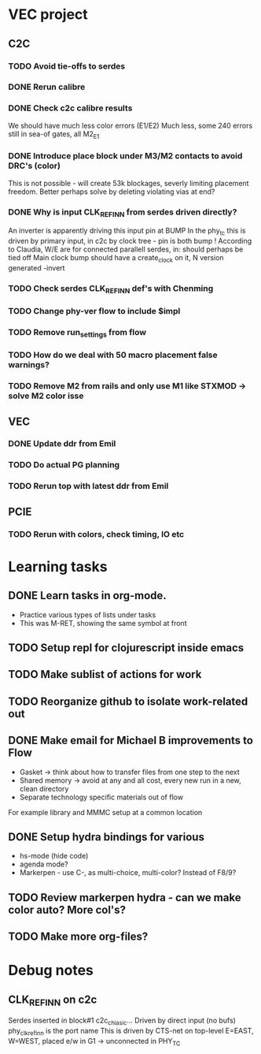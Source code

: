 * VEC project
** C2C
*** TODO Avoid tie-offs to serdes
SCHEDULED: <2024-11-22 Fri>
*** DONE Rerun calibre
CLOSED: [2024-11-21 Thu 12:22] SCHEDULED: <2024-11-21 Thu>
*** DONE Check c2c calibre results
CLOSED: [2024-11-21 Thu 16:46] SCHEDULED: <2024-11-21 Thu>
We should have much less color errors (E1/E2)
Much less, some 240 errors still in sea-of gates, all M2_E1
*** DONE Introduce place block under M3/M2 contacts to avoid DRC's (color)
CLOSED: [2024-11-21 Thu 18:02] SCHEDULED: <2024-11-21 Thu>
This is not possible - will create 53k blockages, severly limiting
placement freedom. Better perhaps solve by deleting violating vias at end?
*** DONE Why is input CLK_REF_IN_N from serdes driven directly?
CLOSED: [2024-11-21 Thu 17:19] SCHEDULED: <2024-11-21 Thu>
An inverter is apparently driving this input pin at BUMP
In the phy_tc this is driven by primary input, in c2c by clock tree - pin is both bump !
According to Claudia, W/E are for connected parallell serdes, in: should perhaps be tied off
Main clock bump should have a create_clock on it, N version generated -invert
*** TODO Check serdes CLK_REF_IN_N def's with Chenming
SCHEDULED: <2024-11-22 Fri>
*** TODO Change phy-ver flow to include $impl
SCHEDULED: <2024-11-29 Fri>
*** TODO Remove run_settings from flow
SCHEDULED: <2024-11-22 Fri>
*** TODO How do we deal with 50 macro placement false warnings?
SCHEDULED: <2024-11-28 Thu>
*** TODO Remove M2 from rails and only use M1 like STXMOD -> solve M2 color isse
SCHEDULED: <2024-11-22 Fri>
** VEC
*** DONE Update ddr from Emil
CLOSED: [2024-11-21 Thu 12:55] SCHEDULED: <2024-11-21 Thu>
*** TODO Do actual PG planning
SCHEDULED: <2024-12-06 Fri>
*** TODO Rerun top with latest ddr from Emil
SCHEDULED: <2024-11-22 Fri>
** PCIE
*** TODO Rerun with colors, check timing, IO etc
SCHEDULED: <2024-11-22 Fri>
* Learning tasks
** DONE Learn tasks in org-mode.
CLOSED: [2024-11-21 Thu 11:28] SCHEDULED: <2024-11-20 Wed>
- Practice various types of lists under tasks
- This was M-RET, showing the same symbol at front
** TODO Setup repl for clojurescript inside emacs
SCHEDULED: <2024-11-22 Fri>
** TODO Make sublist of actions for work
SCHEDULED: <2024-11-22 Fri>
** TODO Reorganize github to isolate work-related out
SCHEDULED: <2024-11-22 Fri>
** DONE Make email for Michael B improvements to Flow
CLOSED: [2024-11-21 Thu 17:39] SCHEDULED: <2024-11-21 Thu>
- Gasket -> think about how to transfer files from one step to the next
- Shared memory -> avoid at any and all cost, every new run in a new, clean directory
- Separate technology specific materials out of flow
For example library and MMMC setup at a common location
** DONE Setup hydra bindings for various
CLOSED: [2024-11-21 Thu 18:20] SCHEDULED: <2024-11-21 Thu>
- hs-mode (hide code)
- agenda mode?
- Markerpen - use C-, as multi-choice, multi-color? Instead of F8/9?
** TODO Review markerpen hydra - can we make color auto? More col's?
SCHEDULED: <2024-11-22 Fri>
** TODO Make more org-files?



* Debug notes
** CLK_REF_IN_N on c2c
Serdes inserted in block#1 c2c_chi_asic...
Driven by direct input (no bufs)
phy_clk_ref_in_n is the port name
This is driven by CTS-net on top-level
E=EAST, W=WEST, placed e/w in G1 -> unconnected in PHY_TC
 
